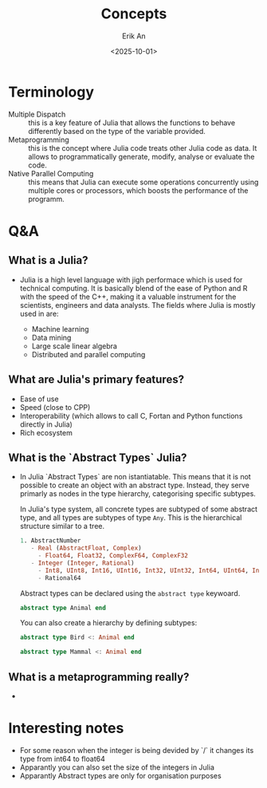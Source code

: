 #+title: Concepts
#+author: Erik An
#+email: obluda2173@gmail.com
#+date: <2025-10-01>
#+lastmod: <2025-10-02 10:51>
#+options: num:t
#+startup: overview

* Terminology
- Multiple Dispatch :: this is a key feature of Julia that allows the functions to behave differently based on the type of the variable provided.
- Metaprogramming :: this is the concept where Julia code treats other Julia code as data. It allows to programmatically generate, modify, analyse or evaluate the code.
- Native Parallel Computing :: this means that Julia can execute some operations concurrently using multiple cores or processors, which boosts the performance of the programm.

* Q&A
** What is a Julia?
- Julia is a high level language with jigh performace which is used for technical computing. It is basically blend of the ease of Python and R with the speed of the C++, making it a valuable instrument for the scientists, engineers and data analysts. The fields where Julia is mostly used in are:

  - Machine learning
  - Data mining
  - Large scale linear algebra
  - Distributed and parallel computing

** What are Julia's primary features?
- Ease of use
- Speed (close to CPP)
- Interoperability (which allows to call C, Fortan and Python functions directly in Julia)
- Rich ecosystem

** What is the `Abstract Types` Julia?
- In Julia `Abstract Types` are non istantiatable. This means that it is not possible to create an object with an abstract type. Instead, they serve primarly as nodes in the type hierarchy, categorising specific subtypes.

  In Julia's type system, all concrete types are subtyped of some abstract type, and all types are subtypes of type =Any=. This is the hierarchical structure similar to a tree.

  #+begin_src julia
  1. AbstractNumber
     - Real (AbstractFloat, Complex)
       - Float64, Float32, ComplexF64, ComplexF32
     - Integer (Integer, Rational)
       - Int8, UInt8, Int16, UInt16, Int32, UInt32, Int64, UInt64, Int128, UInt128
       - Rational64
  #+end_src

  Abstract types can be declared using the =abstract type= keywoard.

  #+begin_src julia
  abstract type Animal end
  #+end_src

 You can also create a hierarchy by defining subtypes:

  #+begin_src julia
  abstract type Bird <: Animal end

  abstract type Mammal <: Animal end
  #+end_src

** What is a metaprogramming really?
-

* Interesting notes
- For some reason when the integer is being devided by `/` it changes its type from int64 to float64
- Apparantly you can also set the size of the integers in Julia
- Apparantly Abstract types are only for organisation purposes
